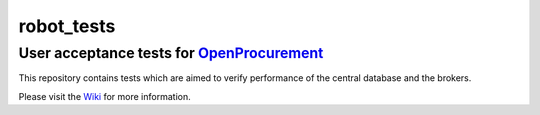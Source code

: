 robot_tests
===========

User acceptance tests for `OpenProcurement <https://github.com/openprocurement>`__
----------------------------------------------------------------------------------

|Gitter|

This repository contains tests which are aimed to verify performance of
the central database and the brokers.

Please visit the
`Wiki <https://github.com/openprocurement/robot_tests/wiki>`__ for more
information.

.. |Gitter| image:: https://badges.gitter.im/Join%20Chat.svg
   :target: https://gitter.im/openprocurement/robot_tests
